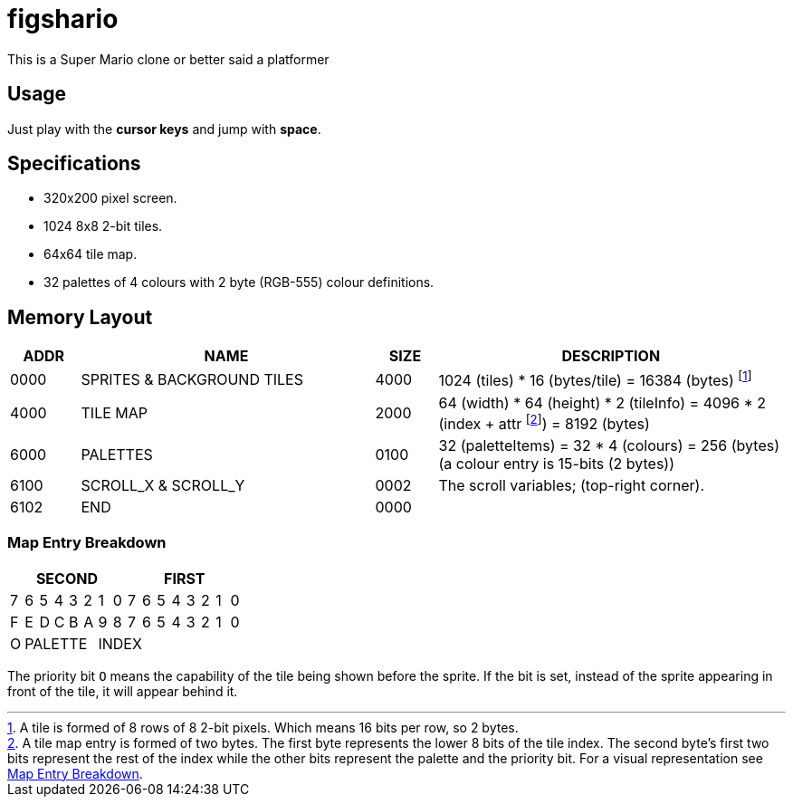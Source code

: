 figshario
=========

This is a Super Mario clone or better said a platformer

Usage
-----

Just play with the **cursor keys** and jump with **space**.

Specifications
--------------
* 320x200 pixel screen.
* 1024 8x8 2-bit tiles.
* 64x64 tile map.
* 32 palettes of 4 colours with 2 byte (RGB-555) colour definitions.

Memory Layout
-------------

[cols=">.^9,.^38,>.^8,.^45",options="header"]
|===================================================================================================
| ADDR ^| NAME                        | SIZE ^| DESCRIPTION
| 0000  | SPRITES & BACKGROUND TILES  | 4000  | 1024 (tiles) * 16 (bytes/tile) = 16384 (bytes)
                                                footnote:[
                                                  A tile is formed of 8 rows of 8 2-bit pixels.
                                                  Which means 16 bits per row, so 2 bytes.
                                                ]
| 4000  | TILE MAP                    | 2000  | 64 (width) * 64 (height) * 2 (tileInfo) =
                                                4096 * 2 (index + attr footnote:[
                                                  A tile map entry is formed of two bytes.
                                                  The first byte represents the lower 8 bits of
                                                  the tile index.
                                                  The second byte's first two bits represent the rest
                                                  of the index while the other bits represent
                                                  the palette and the priority bit.
                                                  For a visual representation see
                                                  <<_map_entry_breakdown>>.
                                                ]) = 8192 (bytes)
| 6000  | PALETTES                    | 0100  | 32 (paletteItems) = 32 * 4 (colours) =
                                                256 (bytes) (a colour entry is 15-bits (2 bytes))
| 6100  | SCROLL_X & SCROLL_Y         | 0002  | The scroll variables; (top-right corner).
| 6102  | END                         | 0000  |
|===================================================================================================

<<<

Map Entry Breakdown
~~~~~~~~~~~~~~~~~~~

[cols="16*^",options="header"]
|==========================================
8+|        SECOND       8+|     FIRST
  |7   |6|5|4|3|2   |1|0  |7|6|5|4|3|2|1|0
  |F   |E|D|C|B|A   |9|8  |7|6|5|4|3|2|1|0
  |O 5+| PALETTE 10+|       INDEX
|==========================================

The priority bit `O` means the capability of the tile being shown before the sprite.
If the bit is set, instead of the sprite appearing in front of the tile, it will appear behind it.

// vim: set tw=80 lbr cc=80:
